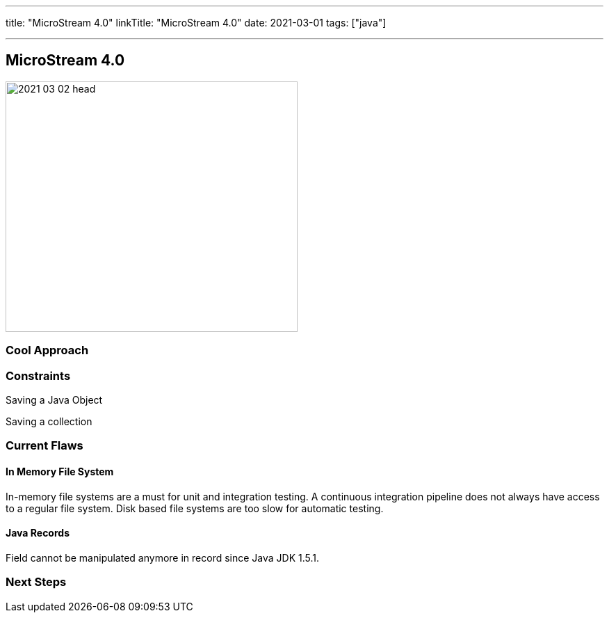 ---
title: "MicroStream 4.0"
linkTitle: "MicroStream 4.0"
date: 2021-03-01
tags: ["java"]

---

== MicroStream 4.0
:author: Marcel Baumann
:email: <marcel.baumann@tangly.net>
:homepage: https://www.tangly.net/
:company: https://www.tangly.net/[tangly llc]
:copyright: CC-BY-SA 4.0

image::2021-03-02-head.jpg[width=420, height=360, role=left]

=== Cool Approach

=== Constraints

Saving a Java Object

Saving a collection

=== Current Flaws

==== In Memory File System

In-memory file systems are a must for unit and integration testing. A continuous integration pipeline does not always have access to a regular file system.
Disk based file systems are too slow for automatic testing.

==== Java Records

Field cannot be manipulated anymore in record since Java JDK 1.5.1.

=== Next Steps
